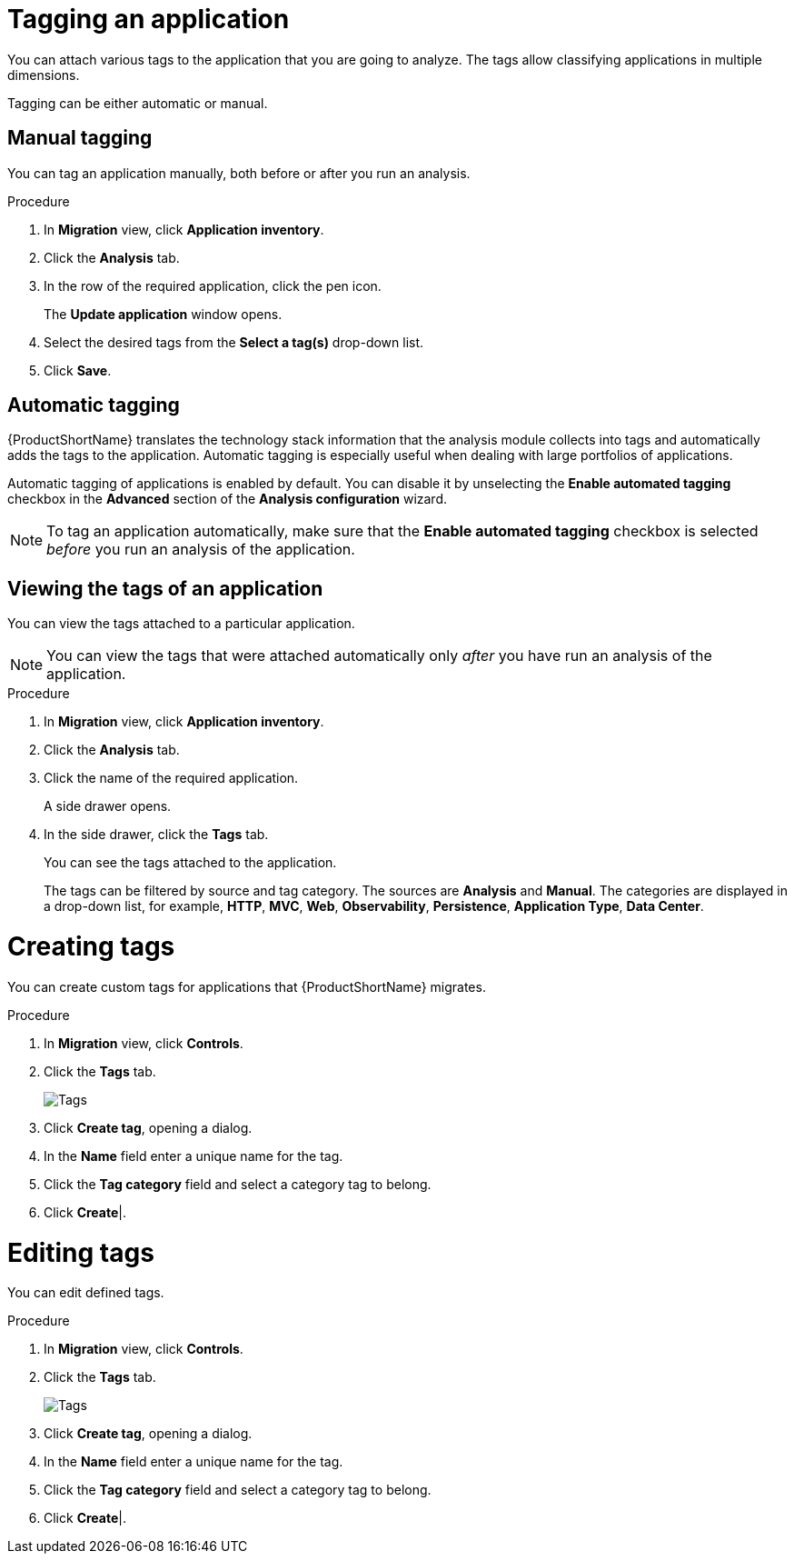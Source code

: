 // Module included in the following assemblies:
//
// * docs/web-console-guide/master.adoc

:_content-type: PROCEDURE
[id="mta-web-tagging-an-application_{context}"]
= Tagging an application

You can attach various tags to the application that you are going to analyze. The tags allow classifying applications in multiple dimensions.

Tagging can be either automatic or manual.

[id="manual-tagging-of-an-application_{context}"]
== Manual tagging

You can tag an application manually, both before or after you run an analysis.

.Procedure

. In *Migration* view, click *Application inventory*.
. Click the *Analysis* tab.
. In the row of the required application, click the pen icon.
+
The *Update application* window opens.
. Select the desired tags from the *Select a tag(s)* drop-down list.
. Click *Save*.

[id="automating-tagging-of-an-application_{context}"]
== Automatic tagging

{ProductShortName} translates the technology stack information that the analysis module collects into tags and automatically adds the tags to the application. Automatic tagging is especially useful when dealing with large portfolios of applications.

Automatic tagging of applications is enabled by default. You can disable it by unselecting the *Enable automated tagging* checkbox in the *Advanced* section of the *Analysis configuration* wizard.

[NOTE]
====
To tag an application automatically, make sure that the *Enable automated tagging* checkbox is selected _before_ you run an analysis of the application.
====

[id="viewing-tags-of-an-application_{context}"]
== Viewing the tags of an application

You can view the tags attached to a particular application.

[NOTE]
====
You can view the tags that were attached automatically only _after_ you have run an analysis of the application.
====

.Procedure

. In *Migration* view, click *Application inventory*.
. Click the *Analysis* tab.
. Click the name of the required application.
+
A side drawer opens.
. In the side drawer, click the *Tags* tab.
+
You can see the tags attached to the application.
+
The tags can be filtered by source and tag category. The sources are *Analysis* and *Manual*. The categories are displayed in a drop-down list, for example, *HTTP*, *MVC*, *Web*, *Observability*, *Persistence*, *Application Type*, *Data Center*.

[id="creating-tags_{context}"]
= Creating tags

You can create custom tags for applications that {ProductShortName} migrates.

.Procedure

. In *Migration* view, click *Controls*.
. Click the *Tags* tab.

+
// Get updated image for MTA
image::mta-web-assessment-tags-01.png[Tags]
+

. Click *Create tag*, opening a dialog.
. In the *Name* field enter a unique name for the tag.
. Click the *Tag category* field and select a category tag to belong.
. Click *Create*|.

[id="editing-tags_{context}"]
= Editing tags

You can edit defined tags.

.Procedure

. In *Migration* view, click *Controls*.
. Click the *Tags* tab.

+
// Get updated image for MTA
image::mta-web-assessment-tags-01.png[Tags]
+

. Click *Create tag*, opening a dialog.
. In the *Name* field enter a unique name for the tag.
. Click the *Tag category* field and select a category tag to belong.
. Click *Create*|.
